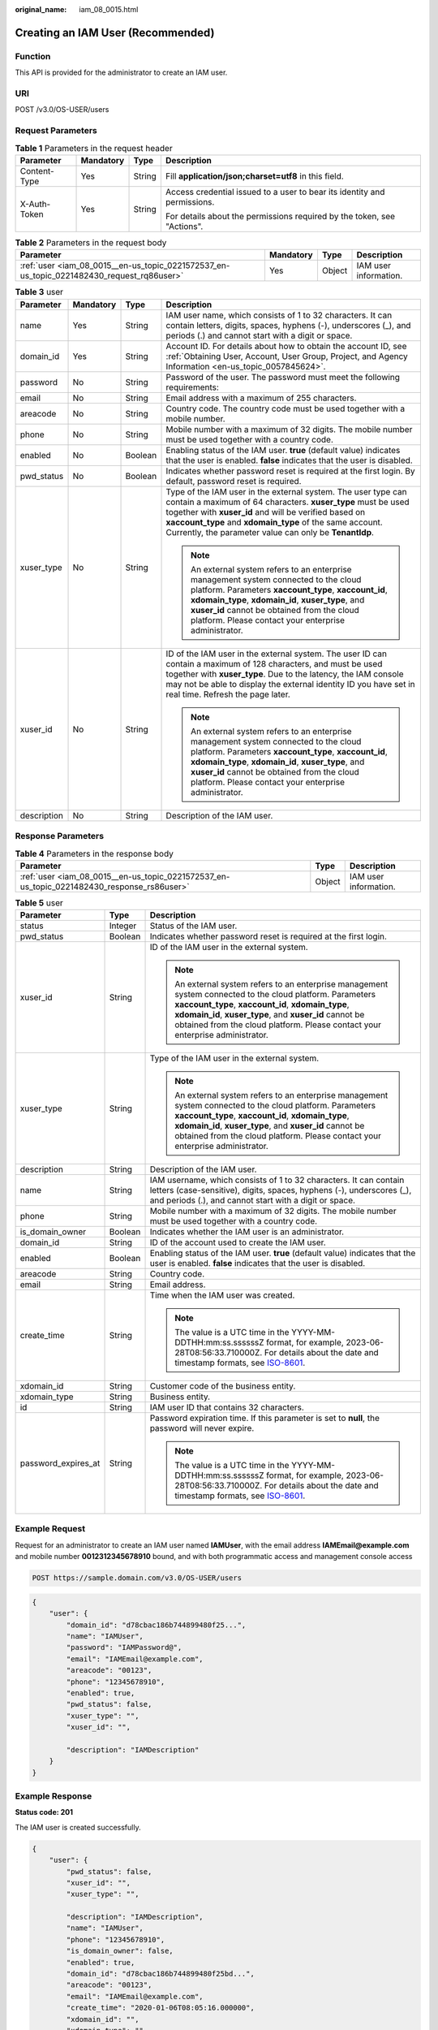 :original_name: iam_08_0015.html

.. _iam_08_0015:

Creating an IAM User (Recommended)
==================================

Function
--------

This API is provided for the administrator to create an IAM user.

URI
---

POST /v3.0/OS-USER/users

Request Parameters
------------------

.. table:: **Table 1** Parameters in the request header

   +-----------------+-----------------+-----------------+--------------------------------------------------------------------------+
   | Parameter       | Mandatory       | Type            | Description                                                              |
   +=================+=================+=================+==========================================================================+
   | Content-Type    | Yes             | String          | Fill **application/json;charset=utf8** in this field.                    |
   +-----------------+-----------------+-----------------+--------------------------------------------------------------------------+
   | X-Auth-Token    | Yes             | String          | Access credential issued to a user to bear its identity and permissions. |
   |                 |                 |                 |                                                                          |
   |                 |                 |                 | For details about the permissions required by the token, see "Actions".  |
   +-----------------+-----------------+-----------------+--------------------------------------------------------------------------+

.. table:: **Table 2** Parameters in the request body

   +-------------------------------------------------------------------------------------------+-----------+--------+-----------------------+
   | Parameter                                                                                 | Mandatory | Type   | Description           |
   +===========================================================================================+===========+========+=======================+
   | :ref:`user <iam_08_0015__en-us_topic_0221572537_en-us_topic_0221482430_request_rq86user>` | Yes       | Object | IAM user information. |
   +-------------------------------------------------------------------------------------------+-----------+--------+-----------------------+

.. _iam_08_0015__en-us_topic_0221572537_en-us_topic_0221482430_request_rq86user:

.. table:: **Table 3** user

   +-----------------+-----------------+-----------------+---------------------------------------------------------------------------------------------------------------------------------------------------------------------------------------------------------------------------------------------------------------------------------------------------------------+
   | Parameter       | Mandatory       | Type            | Description                                                                                                                                                                                                                                                                                                   |
   +=================+=================+=================+===============================================================================================================================================================================================================================================================================================================+
   | name            | Yes             | String          | IAM user name, which consists of 1 to 32 characters. It can contain letters, digits, spaces, hyphens (-), underscores (_), and periods (.) and cannot start with a digit or space.                                                                                                                            |
   +-----------------+-----------------+-----------------+---------------------------------------------------------------------------------------------------------------------------------------------------------------------------------------------------------------------------------------------------------------------------------------------------------------+
   | domain_id       | Yes             | String          | Account ID. For details about how to obtain the account ID, see :ref:`Obtaining User, Account, User Group, Project, and Agency Information <en-us_topic_0057845624>`.                                                                                                                                         |
   +-----------------+-----------------+-----------------+---------------------------------------------------------------------------------------------------------------------------------------------------------------------------------------------------------------------------------------------------------------------------------------------------------------+
   | password        | No              | String          | Password of the user. The password must meet the following requirements:                                                                                                                                                                                                                                      |
   +-----------------+-----------------+-----------------+---------------------------------------------------------------------------------------------------------------------------------------------------------------------------------------------------------------------------------------------------------------------------------------------------------------+
   | email           | No              | String          | Email address with a maximum of 255 characters.                                                                                                                                                                                                                                                               |
   +-----------------+-----------------+-----------------+---------------------------------------------------------------------------------------------------------------------------------------------------------------------------------------------------------------------------------------------------------------------------------------------------------------+
   | areacode        | No              | String          | Country code. The country code must be used together with a mobile number.                                                                                                                                                                                                                                    |
   +-----------------+-----------------+-----------------+---------------------------------------------------------------------------------------------------------------------------------------------------------------------------------------------------------------------------------------------------------------------------------------------------------------+
   | phone           | No              | String          | Mobile number with a maximum of 32 digits. The mobile number must be used together with a country code.                                                                                                                                                                                                       |
   +-----------------+-----------------+-----------------+---------------------------------------------------------------------------------------------------------------------------------------------------------------------------------------------------------------------------------------------------------------------------------------------------------------+
   | enabled         | No              | Boolean         | Enabling status of the IAM user. **true** (default value) indicates that the user is enabled. **false** indicates that the user is disabled.                                                                                                                                                                  |
   +-----------------+-----------------+-----------------+---------------------------------------------------------------------------------------------------------------------------------------------------------------------------------------------------------------------------------------------------------------------------------------------------------------+
   | pwd_status      | No              | Boolean         | Indicates whether password reset is required at the first login. By default, password reset is required.                                                                                                                                                                                                      |
   +-----------------+-----------------+-----------------+---------------------------------------------------------------------------------------------------------------------------------------------------------------------------------------------------------------------------------------------------------------------------------------------------------------+
   | xuser_type      | No              | String          | Type of the IAM user in the external system. The user type can contain a maximum of 64 characters. **xuser_type** must be used together with **xuser_id** and will be verified based on **xaccount_type** and **xdomain_type** of the same account. Currently, the parameter value can only be **TenantIdp**. |
   |                 |                 |                 |                                                                                                                                                                                                                                                                                                               |
   |                 |                 |                 | .. note::                                                                                                                                                                                                                                                                                                     |
   |                 |                 |                 |                                                                                                                                                                                                                                                                                                               |
   |                 |                 |                 |    An external system refers to an enterprise management system connected to the cloud platform. Parameters **xaccount_type**, **xaccount_id**, **xdomain_type**, **xdomain_id**, **xuser_type**, and **xuser_id** cannot be obtained from the cloud platform. Please contact your enterprise administrator.  |
   +-----------------+-----------------+-----------------+---------------------------------------------------------------------------------------------------------------------------------------------------------------------------------------------------------------------------------------------------------------------------------------------------------------+
   | xuser_id        | No              | String          | ID of the IAM user in the external system. The user ID can contain a maximum of 128 characters, and must be used together with **xuser_type**. Due to the latency, the IAM console may not be able to display the external identity ID you have set in real time. Refresh the page later.                     |
   |                 |                 |                 |                                                                                                                                                                                                                                                                                                               |
   |                 |                 |                 | .. note::                                                                                                                                                                                                                                                                                                     |
   |                 |                 |                 |                                                                                                                                                                                                                                                                                                               |
   |                 |                 |                 |    An external system refers to an enterprise management system connected to the cloud platform. Parameters **xaccount_type**, **xaccount_id**, **xdomain_type**, **xdomain_id**, **xuser_type**, and **xuser_id** cannot be obtained from the cloud platform. Please contact your enterprise administrator.  |
   +-----------------+-----------------+-----------------+---------------------------------------------------------------------------------------------------------------------------------------------------------------------------------------------------------------------------------------------------------------------------------------------------------------+
   | description     | No              | String          | Description of the IAM user.                                                                                                                                                                                                                                                                                  |
   +-----------------+-----------------+-----------------+---------------------------------------------------------------------------------------------------------------------------------------------------------------------------------------------------------------------------------------------------------------------------------------------------------------+

Response Parameters
-------------------

.. table:: **Table 4** Parameters in the response body

   +--------------------------------------------------------------------------------------------+--------+-----------------------+
   | Parameter                                                                                  | Type   | Description           |
   +============================================================================================+========+=======================+
   | :ref:`user <iam_08_0015__en-us_topic_0221572537_en-us_topic_0221482430_response_rs86user>` | Object | IAM user information. |
   +--------------------------------------------------------------------------------------------+--------+-----------------------+

.. _iam_08_0015__en-us_topic_0221572537_en-us_topic_0221482430_response_rs86user:

.. table:: **Table 5** user

   +-----------------------+-----------------------+--------------------------------------------------------------------------------------------------------------------------------------------------------------------------------------------------------------------------------------------------------------------------------------------------------------+
   | Parameter             | Type                  | Description                                                                                                                                                                                                                                                                                                  |
   +=======================+=======================+==============================================================================================================================================================================================================================================================================================================+
   | status                | Integer               | Status of the IAM user.                                                                                                                                                                                                                                                                                      |
   +-----------------------+-----------------------+--------------------------------------------------------------------------------------------------------------------------------------------------------------------------------------------------------------------------------------------------------------------------------------------------------------+
   | pwd_status            | Boolean               | Indicates whether password reset is required at the first login.                                                                                                                                                                                                                                             |
   +-----------------------+-----------------------+--------------------------------------------------------------------------------------------------------------------------------------------------------------------------------------------------------------------------------------------------------------------------------------------------------------+
   | xuser_id              | String                | ID of the IAM user in the external system.                                                                                                                                                                                                                                                                   |
   |                       |                       |                                                                                                                                                                                                                                                                                                              |
   |                       |                       | .. note::                                                                                                                                                                                                                                                                                                    |
   |                       |                       |                                                                                                                                                                                                                                                                                                              |
   |                       |                       |    An external system refers to an enterprise management system connected to the cloud platform. Parameters **xaccount_type**, **xaccount_id**, **xdomain_type**, **xdomain_id**, **xuser_type**, and **xuser_id** cannot be obtained from the cloud platform. Please contact your enterprise administrator. |
   +-----------------------+-----------------------+--------------------------------------------------------------------------------------------------------------------------------------------------------------------------------------------------------------------------------------------------------------------------------------------------------------+
   | xuser_type            | String                | Type of the IAM user in the external system.                                                                                                                                                                                                                                                                 |
   |                       |                       |                                                                                                                                                                                                                                                                                                              |
   |                       |                       | .. note::                                                                                                                                                                                                                                                                                                    |
   |                       |                       |                                                                                                                                                                                                                                                                                                              |
   |                       |                       |    An external system refers to an enterprise management system connected to the cloud platform. Parameters **xaccount_type**, **xaccount_id**, **xdomain_type**, **xdomain_id**, **xuser_type**, and **xuser_id** cannot be obtained from the cloud platform. Please contact your enterprise administrator. |
   +-----------------------+-----------------------+--------------------------------------------------------------------------------------------------------------------------------------------------------------------------------------------------------------------------------------------------------------------------------------------------------------+
   | description           | String                | Description of the IAM user.                                                                                                                                                                                                                                                                                 |
   +-----------------------+-----------------------+--------------------------------------------------------------------------------------------------------------------------------------------------------------------------------------------------------------------------------------------------------------------------------------------------------------+
   | name                  | String                | IAM username, which consists of 1 to 32 characters. It can contain letters (case-sensitive), digits, spaces, hyphens (-), underscores (_), and periods (.), and cannot start with a digit or space.                                                                                                          |
   +-----------------------+-----------------------+--------------------------------------------------------------------------------------------------------------------------------------------------------------------------------------------------------------------------------------------------------------------------------------------------------------+
   | phone                 | String                | Mobile number with a maximum of 32 digits. The mobile number must be used together with a country code.                                                                                                                                                                                                      |
   +-----------------------+-----------------------+--------------------------------------------------------------------------------------------------------------------------------------------------------------------------------------------------------------------------------------------------------------------------------------------------------------+
   | is_domain_owner       | Boolean               | Indicates whether the IAM user is an administrator.                                                                                                                                                                                                                                                          |
   +-----------------------+-----------------------+--------------------------------------------------------------------------------------------------------------------------------------------------------------------------------------------------------------------------------------------------------------------------------------------------------------+
   | domain_id             | String                | ID of the account used to create the IAM user.                                                                                                                                                                                                                                                               |
   +-----------------------+-----------------------+--------------------------------------------------------------------------------------------------------------------------------------------------------------------------------------------------------------------------------------------------------------------------------------------------------------+
   | enabled               | Boolean               | Enabling status of the IAM user. **true** (default value) indicates that the user is enabled. **false** indicates that the user is disabled.                                                                                                                                                                 |
   +-----------------------+-----------------------+--------------------------------------------------------------------------------------------------------------------------------------------------------------------------------------------------------------------------------------------------------------------------------------------------------------+
   | areacode              | String                | Country code.                                                                                                                                                                                                                                                                                                |
   +-----------------------+-----------------------+--------------------------------------------------------------------------------------------------------------------------------------------------------------------------------------------------------------------------------------------------------------------------------------------------------------+
   | email                 | String                | Email address.                                                                                                                                                                                                                                                                                               |
   +-----------------------+-----------------------+--------------------------------------------------------------------------------------------------------------------------------------------------------------------------------------------------------------------------------------------------------------------------------------------------------------+
   | create_time           | String                | Time when the IAM user was created.                                                                                                                                                                                                                                                                          |
   |                       |                       |                                                                                                                                                                                                                                                                                                              |
   |                       |                       | .. note::                                                                                                                                                                                                                                                                                                    |
   |                       |                       |                                                                                                                                                                                                                                                                                                              |
   |                       |                       |    The value is a UTC time in the YYYY-MM-DDTHH:mm:ss.ssssssZ format, for example, 2023-06-28T08:56:33.710000Z. For details about the date and timestamp formats, see `ISO-8601 <https://www.iso.org/iso-8601-date-and-time-format.html>`__.                                                                 |
   +-----------------------+-----------------------+--------------------------------------------------------------------------------------------------------------------------------------------------------------------------------------------------------------------------------------------------------------------------------------------------------------+
   | xdomain_id            | String                | Customer code of the business entity.                                                                                                                                                                                                                                                                        |
   +-----------------------+-----------------------+--------------------------------------------------------------------------------------------------------------------------------------------------------------------------------------------------------------------------------------------------------------------------------------------------------------+
   | xdomain_type          | String                | Business entity.                                                                                                                                                                                                                                                                                             |
   +-----------------------+-----------------------+--------------------------------------------------------------------------------------------------------------------------------------------------------------------------------------------------------------------------------------------------------------------------------------------------------------+
   | id                    | String                | IAM user ID that contains 32 characters.                                                                                                                                                                                                                                                                     |
   +-----------------------+-----------------------+--------------------------------------------------------------------------------------------------------------------------------------------------------------------------------------------------------------------------------------------------------------------------------------------------------------+
   | password_expires_at   | String                | Password expiration time. If this parameter is set to **null**, the password will never expire.                                                                                                                                                                                                              |
   |                       |                       |                                                                                                                                                                                                                                                                                                              |
   |                       |                       | .. note::                                                                                                                                                                                                                                                                                                    |
   |                       |                       |                                                                                                                                                                                                                                                                                                              |
   |                       |                       |    The value is a UTC time in the YYYY-MM-DDTHH:mm:ss.ssssssZ format, for example, 2023-06-28T08:56:33.710000Z. For details about the date and timestamp formats, see `ISO-8601 <https://www.iso.org/iso-8601-date-and-time-format.html>`__.                                                                 |
   +-----------------------+-----------------------+--------------------------------------------------------------------------------------------------------------------------------------------------------------------------------------------------------------------------------------------------------------------------------------------------------------+

Example Request
---------------

Request for an administrator to create an IAM user named **IAMUser**, with the email address **IAMEmail@example.com** and mobile number **0012312345678910** bound, and with both programmatic access and management console access

.. code-block:: text

   POST https://sample.domain.com/v3.0/OS-USER/users

.. code-block::

   {
       "user": {
           "domain_id": "d78cbac186b744899480f25...",
           "name": "IAMUser",
           "password": "IAMPassword@",
           "email": "IAMEmail@example.com",
           "areacode": "00123",
           "phone": "12345678910",
           "enabled": true,
           "pwd_status": false,
           "xuser_type": "",
           "xuser_id": "",

           "description": "IAMDescription"
       }
   }

Example Response
----------------

**Status code: 201**

The IAM user is created successfully.

.. code-block::

   {
       "user": {
           "pwd_status": false,
           "xuser_id": "",
           "xuser_type": "",

           "description": "IAMDescription",
           "name": "IAMUser",
           "phone": "12345678910",
           "is_domain_owner": false,
           "enabled": true,
           "domain_id": "d78cbac186b744899480f25bd...",
           "areacode": "00123",
           "email": "IAMEmail@example.com",
           "create_time": "2020-01-06T08:05:16.000000",
           "xdomain_id": "",
           "xdomain_type": "",
           "id": "07664aec578026691f00c003a..."
       }
   }

Status Codes
------------

+-------------+--------------------------------------------------------------------------------+
| Status Code | Description                                                                    |
+=============+================================================================================+
| 201         | The IAM user is created successfully.                                          |
+-------------+--------------------------------------------------------------------------------+
| 400         | Invalid parameters.                                                            |
+-------------+--------------------------------------------------------------------------------+
| 401         | Authentication failed.                                                         |
+-------------+--------------------------------------------------------------------------------+
| 403         | Access denied.                                                                 |
+-------------+--------------------------------------------------------------------------------+
| 404         | The requested resource cannot be found.                                        |
+-------------+--------------------------------------------------------------------------------+
| 405         | The method specified in the request is not allowed for the requested resource. |
+-------------+--------------------------------------------------------------------------------+
| 409         | A resource conflict occurs.                                                    |
+-------------+--------------------------------------------------------------------------------+
| 413         | The request entity is too large.                                               |
+-------------+--------------------------------------------------------------------------------+
| 500         | Internal server error.                                                         |
+-------------+--------------------------------------------------------------------------------+
| 503         | Service unavailable.                                                           |
+-------------+--------------------------------------------------------------------------------+

Error Codes
-----------

See "Error Codes".
